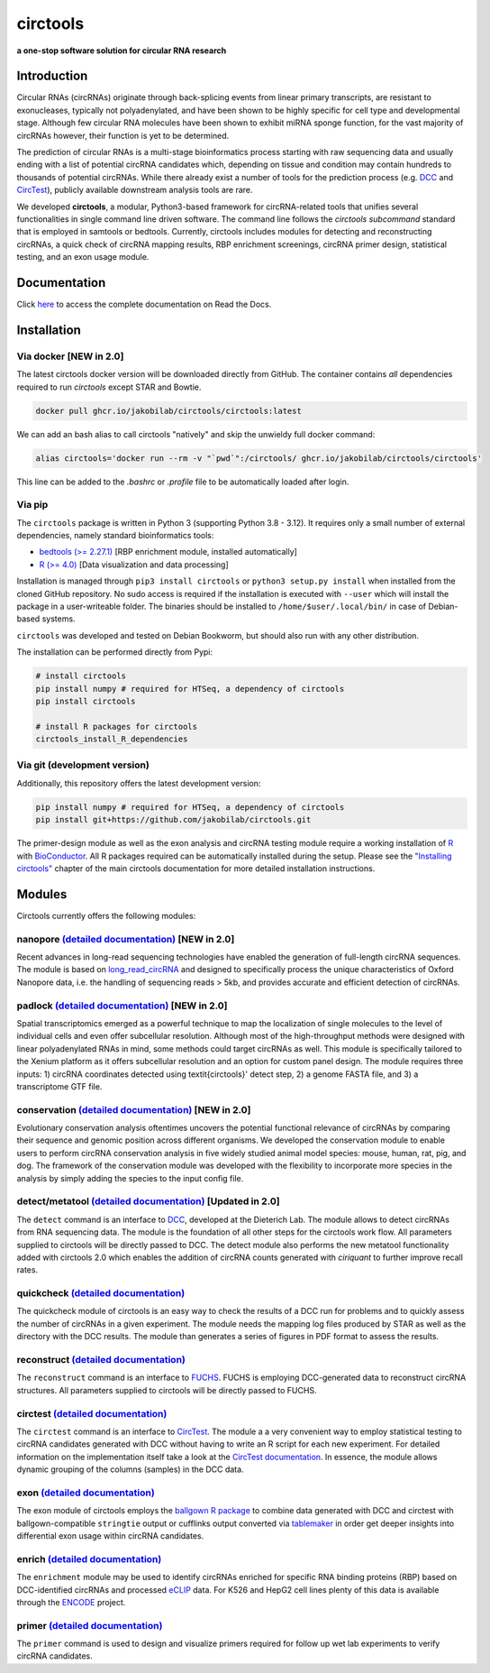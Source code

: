 **circtools**
======================================================================

**a one-stop software solution for circular RNA research**

.. figure:: https://raw.githubusercontent.com/jakobilab/circtools/master/docs/img/circtools_200px.png
   :alt: circtools

|docs| |build| |docker_amd64| |docker_arm64| |zenodo| |downloads| |pypi|

Introduction
-------------

Circular RNAs (circRNAs) originate through back-splicing events from linear primary transcripts, are resistant to exonucleases, typically not polyadenylated, and have been shown to be highly specific for cell type and developmental stage. Although few circular RNA molecules have been shown to exhibit miRNA sponge function, for the vast majority of circRNAs however, their function is yet to be determined.

The prediction of circular RNAs is a multi-stage bioinformatics process starting with raw sequencing data and usually ending with a list of potential circRNA candidates which, depending on tissue and condition may contain hundreds to thousands of potential circRNAs. While there already exist a number of tools for the prediction process (e.g. `DCC <https://github.com/dieterich-lab/DCC>`__ and `CircTest <https://github.com/dieterich-lab/CircTest>`__), publicly available downstream analysis tools are rare.

We developed **circtools**, a modular, Python3-based framework for circRNA-related tools that unifies several functionalities in single command line driven software. The command line follows the `circtools subcommand` standard that is employed in samtools or bedtools. Currently, circtools includes modules for detecting and reconstructing circRNAs,
a quick check of circRNA mapping results, RBP enrichment screenings, circRNA primer design, statistical testing, and an exon usage module.



Documentation
-------------

Click `here <https://docs.circ.tools/>`__ to access the complete documentation on Read the Docs.


Installation
------------

Via docker [NEW in 2.0]
~~~~~~~~~~~~~~~~~~~~~~~~~~~~~

The latest circtools docker version will be downloaded directly from GitHub. The container contains `all` dependencies required to run `circtools` except STAR and Bowtie.

.. code-block:: console

    docker pull ghcr.io/jakobilab/circtools/circtools:latest

We can add an bash alias to call circtools "natively" and skip the unwieldy full docker command:

.. code-block:: console

    alias circtools='docker run --rm -v "`pwd`":/circtools/ ghcr.io/jakobilab/circtools/circtools'

This line can be added to the `.bashrc` or `.profile` file to be automatically loaded after login.


Via pip
~~~~~~~~~~~~~~~


The ``circtools`` package is written in Python 3 (supporting Python 3.8 - 3.12). It requires only a small number of external dependencies, namely standard bioinformatics tools:

-  `bedtools (>= 2.27.1) <https://bedtools.readthedocs.io/en/latest/content/installation.html>`__
   [RBP enrichment module, installed automatically]
-  `R (>= 4.0) <https://www.digitalocean.com/community/tutorials/how-to-install-r-on-ubuntu-22-04>`__
   [Data visualization and data processing]

Installation is managed through ``pip3 install circtools`` or ``python3 setup.py
install`` when installed from the cloned GitHub repository. No sudo access is
required if the installation is executed with ``--user`` which will install the
package in a user-writeable folder. The binaries should be installed
to ``/home/$user/.local/bin/`` in case of Debian-based systems.

``circtools`` was developed and tested on Debian Bookworm, but should also
run with any other distribution.

The installation can be performed directly from Pypi:

.. code-block:: console

    # install circtools
    pip install numpy # required for HTSeq, a dependency of circtools
    pip install circtools

    # install R packages for circtools
    circtools_install_R_dependencies

Via git (development version)
~~~~~~~~~~~~~~~~~~~~~~~~~~~~~

Additionally, this repository offers the latest development version:

.. code-block:: console

    pip install numpy # required for HTSeq, a dependency of circtools
    pip install git+https://github.com/jakobilab/circtools.git

The primer-design module as well as the exon analysis and circRNA testing module
require a working installation of `R <https://cran.r-project.org/>`__ with
`BioConductor <https://www.bioconductor.org/install/>`__. All R packages
required can be automatically installed during the setup. Please see the
`"Installing circtools" <http://docs.circ.tools/en/latest/Installation.html>`__
chapter of the main circtools documentation for more detailed installation instructions.


Modules
-------

Circtools currently offers the following modules:

nanopore `(detailed documentation) <https://docs.circ.tools/en/latest/Nanopore.html>`__ [NEW in 2.0]
~~~~~~~~~~~~~~~~~~~~~~~~~~~~~~~~~~~~~~~~~~~~~~~~~~~~~~~~~~~~~~~~~~~~~~~~~~~~~~~~~~~~~~~~~~~~~~~~~~~~~~~~~~~~~~~~~

Recent advances in long-read sequencing technologies have enabled the generation of
full-length circRNA sequences. The module is based on
`long_read_circRNA <https://github.com/omiics-dk/long_read_circRNA>`__ and designed to specifically process the
unique characteristics of Oxford Nanopore data, i.e. the handling of sequencing
reads > 5kb, and provides accurate and efficient detection of circRNAs.


padlock `(detailed documentation) <https://docs.circ.tools/en/latest/Conservation.html>`__ [NEW in 2.0]
~~~~~~~~~~~~~~~~~~~~~~~~~~~~~~~~~~~~~~~~~~~~~~~~~~~~~~~~~~~~~~~~~~~~~~~~~~~~~~~~~~~~~~~~~~~~~~~~~~~~~~~~~~~~~~~~~

Spatial transcriptomics emerged as a powerful technique to map the localization of
single molecules to the level of individual cells and even offer subcellular resolution.
Although most of the high-throughput methods were designed with linear polyadenylated
RNAs in mind, some methods could target circRNAs as well. This module is
specifically tailored to the Xenium platform as it offers subcellular resolution
and an option for custom panel design. The module requires three inputs: 1)
circRNA coordinates detected using \textit{circtools}' detect step, 2)
a genome FASTA file, and 3) a transcriptome GTF file.


conservation `(detailed documentation) <https://docs.circ.tools/en/latest/Conservation.html>`__ [NEW in 2.0]
~~~~~~~~~~~~~~~~~~~~~~~~~~~~~~~~~~~~~~~~~~~~~~~~~~~~~~~~~~~~~~~~~~~~~~~~~~~~~~~~~~~~~~~~~~~~~~~~~~~~~~~~~~~~~~~~~

Evolutionary conservation analysis oftentimes uncovers the potential
functional relevance of circRNAs by comparing their sequence and genomic
position across different organisms. We developed the conservation module
to enable users to perform circRNA conservation analysis in five widely
studied animal model species: mouse, human, rat, pig, and dog. The framework
of the conservation module was developed with the flexibility to incorporate
more species in the analysis by simply adding the species to the input config file.


detect/metatool `(detailed documentation) <https://docs.circ.tools/en/latest/Detect.html>`__ [Updated in 2.0]
~~~~~~~~~~~~~~~~~~~~~~~~~~~~~~~~~~~~~~~~~~~~~~~~~~~~~~~~~~~~~~~~~~~~~~~~~~~~~~~~~~~~~~~~~~~~~~~~~~~~~~~~~~~~~

The ``detect`` command is an interface to
`DCC <https://github.com/dieterich-lab/DCC>`__, developed at the
Dieterich Lab. The module allows to detect circRNAs from RNA sequencing
data. The module is the foundation of all other steps for the circtools
work flow. All parameters supplied to circtools will be directly passed
to DCC. The detect module also performs the new metatool functionality
added with circtools 2.0 which enables the addition of circRNA counts
generated with `ciriquant` to further improve recall rates.

quickcheck `(detailed documentation) <https://docs.circ.tools/en/latest/Quickcheck.html>`__
~~~~~~~~~~~~~~~~~~~~~~~~~~~~~~~~~~~~~~~~~~~~~~~~~~~~~~~~~~~~~~~~~~~~~~~~~~~~~~~~~~~~~~~~~~~~~~~~~~~~

The quickcheck module of circtools is an easy way to check the results
of a DCC run for problems and to quickly assess the number of circRNAs
in a given experiment. The module needs the mapping log files produced
by STAR as well as the directory with the DCC results. The module than
generates a series of figures in PDF format to assess the results.

reconstruct `(detailed documentation) <https://docs.circ.tools/en/latest/Reconstruct.html>`__
~~~~~~~~~~~~~~~~~~~~~~~~~~~~~~~~~~~~~~~~~~~~~~~~~~~~~~~~~~~~~~~~~~~~~~~~~~~~~~~~~~~~~~~~~~~~~~~~~~~~~~

The ``reconstruct`` command is an interface to
`FUCHS <https://github.com/dieterich-lab/FUCHS>`__. FUCHS is employing
DCC-generated data to reconstruct circRNA structures. All parameters
supplied to circtools will be directly passed to FUCHS.

circtest `(detailed documentation) <https://docs.circ.tools/en/latest/Circtest.html>`__
~~~~~~~~~~~~~~~~~~~~~~~~~~~~~~~~~~~~~~~~~~~~~~~~~~~~~~~~~~~~~~~~~~~~~~~~~~~~~~~~~~~~~~~~~~~~~~~~

The ``circtest`` command is an interface to
`CircTest <https://github.com/dieterich-lab/CircTest>`__. The module a a
very convenient way to employ statistical testing to circRNA candidates
generated with DCC without having to write an R script for each new
experiment. For detailed information on the implementation itself take a
look at the `CircTest
documentation <https://github.com/dieterich-lab/CircTest>`__. In
essence, the module allows dynamic grouping of the columns (samples) in
the DCC data.

exon `(detailed documentation) <https://docs.circ.tools/en/latest/Exon.html>`__
~~~~~~~~~~~~~~~~~~~~~~~~~~~~~~~~~~~~~~~~~~~~~~~~~~~~~~~~~~~~~~~~~~~~~~~~~~~~~~~~~~~~~~~~

The exon module of circtools employs the `ballgown R
package <https://www.bioconductor.org/packages/release/bioc/html/ballgown.html>`__
to combine data generated with DCC and circtest with ballgown-compatible
``stringtie`` output or cufflinks output converted via
`tablemaker <https://github.com/leekgroup/tablemaker>`__ in order get
deeper insights into differential exon usage within circRNA candidates.

enrich `(detailed documentation) <https://docs.circ.tools/en/latest/Enrichment.html>`__
~~~~~~~~~~~~~~~~~~~~~~~~~~~~~~~~~~~~~~~~~~~~~~~~~~~~~~~~~~~~~~~~~~~~~~~~~~~~~~~~~~~~~~~~~~~~~~~~

The ``enrichment`` module may be used to identify circRNAs enriched for
specific RNA binding proteins (RBP) based on DCC-identified circRNAs and
processed
`eCLIP <http://www.nature.com/nmeth/journal/v13/n6/full/nmeth.3810.html>`__
data. For K526 and HepG2 cell lines plenty of this data is available
through the
`ENCODE <https://www.encodeproject.org/search/?type=Experiment&assay_title=eCLIP>`__
project.

primer `(detailed documentation) <https://docs.circ.tools/en/latest/Primer.html>`__
~~~~~~~~~~~~~~~~~~~~~~~~~~~~~~~~~~~~~~~~~~~~~~~~~~~~~~~~~~~~~~~~~~~~~~~~~~~~~~~~~~~~~~~~~~~~

The ``primer`` command is used to design and visualize primers required
for follow up wet lab experiments to verify circRNA candidates.


.. |docs| image:: https://readthedocs.org/projects/circtools/badge/?version=latest
    :alt: Documentation Status
    :scale: 100%
    :target: https://docs.circ.tools/en/latest/?badge=latest

.. |build| image:: https://github.com/jakobilab/circtools/actions/workflows/run_circtools_detect.yml/badge.svg?branch=master
    :alt: CI Status
    :scale: 100%
    :target: https://github.com/jakobilab/circtools/actions/workflows/run_circtools_detect.yml

.. |docker_arm64| image:: https://github.com/jakobilab/circtools/actions/workflows/build_docker_arm64.yml/badge.svg?branch=master
    :alt: Docker Build ARM64
    :scale: 100%
    :target: https://github.com/jakobilab/circtools/actions/workflows/build_docker_arm64.yml

.. |docker_amd64| image:: https://github.com/jakobilab/circtools/actions/workflows/build_docker_amd64.yml/badge.svg?branch=master
    :alt: Docker Build AMD64
    :scale: 100%
    :target: https://github.com/jakobilab/circtools/actions/workflows/build_docker_amd64.yml

.. |zenodo| image:: https://zenodo.org/badge/498448368.svg
    :alt: Zenodo DOI link
    :scale: 100%
    :target: https://zenodo.org/badge/latestdoi/498448368

.. |downloads| image:: https://pepy.tech/badge/circtools
    :alt: Python Package Index Downloads
    :scale: 100%
    :target: https://pepy.tech/project/circtools

.. |pypi| image:: https://badge.fury.io/py/circtools.svg
    :alt: Python package version
    :scale: 100%
    :target: https://badge.fury.io/py/circtools
